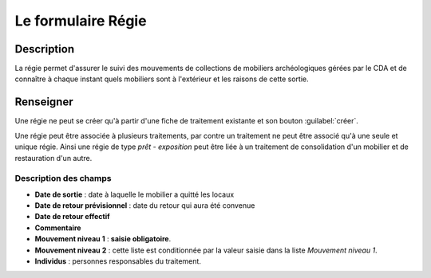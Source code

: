 Le formulaire Régie
========================

Description
-----------

La régie permet d'assurer le suivi des mouvements de collections de mobiliers archéologiques gérées par le CDA et de connaître à chaque instant quels mobiliers sont à l'extérieur et les raisons de cette sortie.

..	figure:: ./fig/diag_regie.png 
	:align: center
	:scale: 40%

Renseigner
----------

Une régie ne peut se créer qu'à partir d'une fiche de traitement existante et son bouton :guilabel:`créer`.

Une régie peut être associée à plusieurs traitements, par contre un traitement ne peut être associé qu'à une seule et unique régie. Ainsi une régie de type *prêt - exposition* peut être liée à un traitement de consolidation d'un mobilier et de restauration d'un autre.

Description des champs
^^^^^^^^^^^^^^^^^^^^^^

- **Date de sortie** : date à laquelle le mobilier a quitté les locaux
- **Date de retour prévisionnel** : date du retour qui aura été convenue
- **Date de retour effectif**
- **Commentaire**
- **Mouvement niveau 1** : **saisie obligatoire**.
- **Mouvement niveau 2** : cette liste est conditionnée par la valeur saisie dans la liste *Mouvement niveau 1*.
- **Individus** : personnes responsables du traitement.
